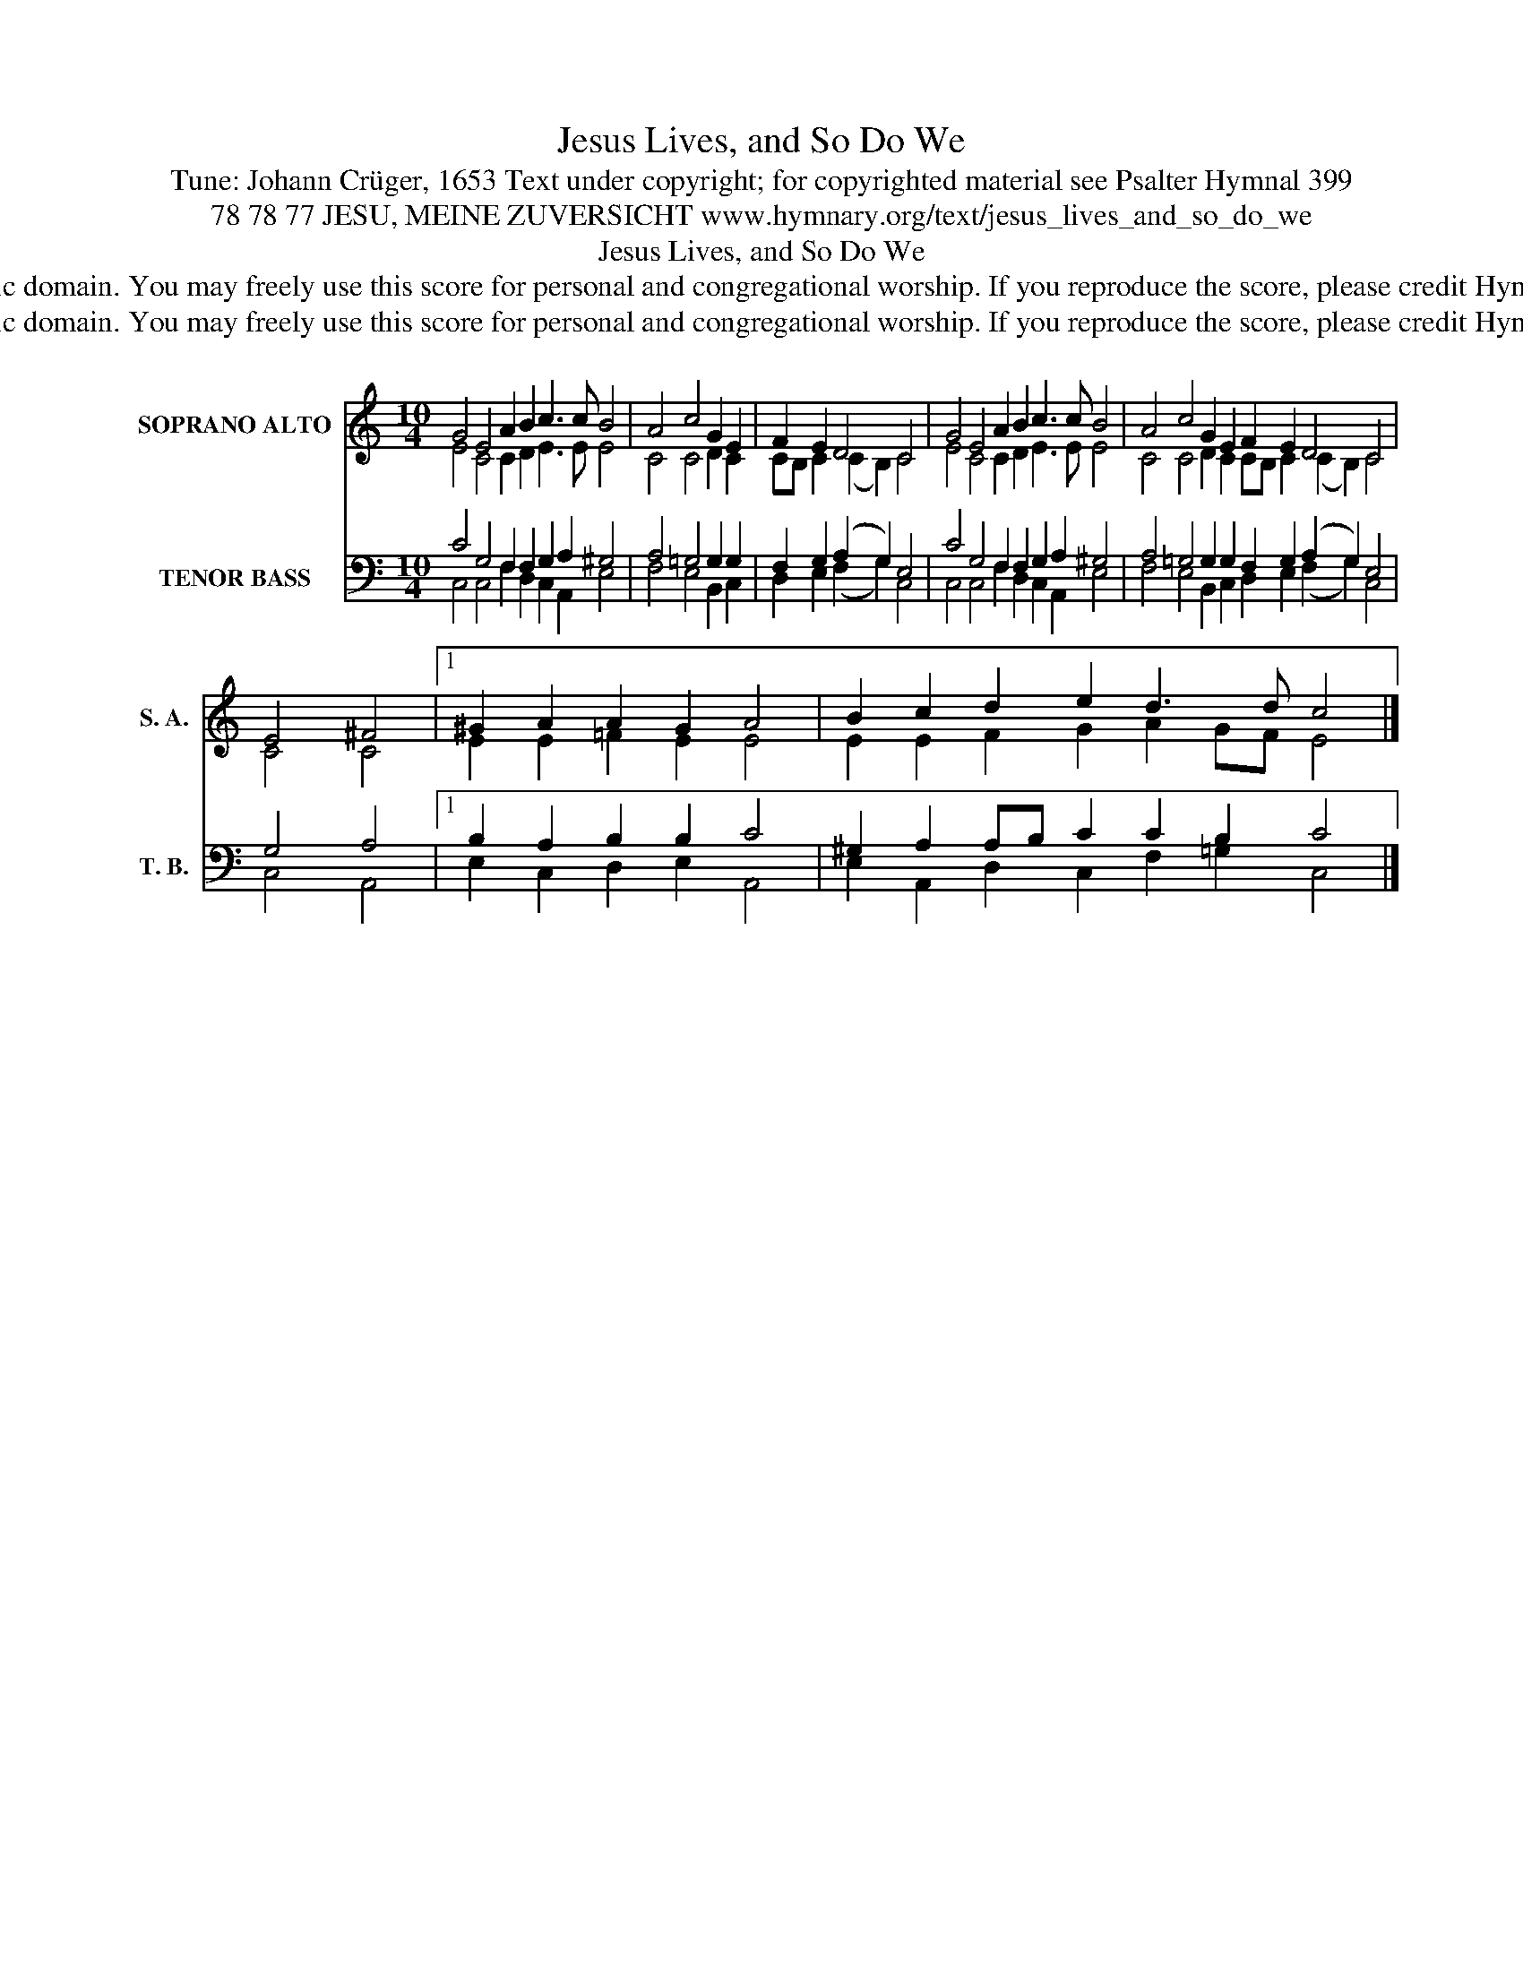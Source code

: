 X:1
T:Jesus Lives, and So Do We
T:Tune: Johann Crüger, 1653 Text under copyright; for copyrighted material see Psalter Hymnal 399
T:78 78 77 JESU, MEINE ZUVERSICHT www.hymnary.org/text/jesus_lives_and_so_do_we
T:Jesus Lives, and So Do We
T:This tune is in the public domain. You may freely use this score for personal and congregational worship. If you reproduce the score, please credit Hymnary.org as the source. 
T:This tune is in the public domain. You may freely use this score for personal and congregational worship. If you reproduce the score, please credit Hymnary.org as the source. 
Z:This tune is in the public domain. You may freely use this score for personal and congregational worship. If you reproduce the score, please credit Hymnary.org as the source.
%%score ( 1 2 ) ( 3 4 )
L:1/8
M:10/4
K:C
V:1 treble nm="SOPRANO ALTO" snm="S. A."
V:2 treble 
V:3 bass nm="TENOR BASS" snm="T. B."
V:4 bass 
V:1
 G4 E4 A2 B2 c3 c B4 | A4 c4 G2 E2 | F2 E2 D4 C4 | G4 E4 A2 B2 c3 c B4 | A4 c4 G2 E2 F2 E2 D4 C4 | %5
 E4 ^F4 |1 ^G2 A2 A2 G2 A4 | B2 c2 d2 e2 d3 d c4 |] %8
V:2
 E4 C4 C2 D2 E3 E E4 | C4 C4 D2 C2 | CB, C2 (C2 B,2) C4 | E4 C4 C2 D2 E3 E E4 | %4
 C4 C4 D2 C2 CB, C2 (C2 B,2) C4 | C4 C4 |1 E2 E2 =F2 E2 E4 | E2 E2 F2 G2 A2 GF E4 |] %8
V:3
 C4 G,4 F,2 F,2 G,2 A,2 ^G,4 | A,4 =G,4 G,2 G,2 | F,2 G,2 (A,2 G,2) E,4 | %3
 C4 G,4 F,2 F,2 G,2 A,2 ^G,4 | A,4 =G,4 G,2 G,2 F,2 G,2 (A,2 G,2) E,4 | G,4 A,4 |1 %6
 B,2 A,2 B,2 B,2 C4 | ^G,2 A,2 A,B, C2 C2 B,2 C4 |] %8
V:4
 C,4 C,4 F,2 D,2 C,2 A,,2 E,4 | F,4 E,4 B,,2 C,2 | D,2 E,2 (F,2 G,2) C,4 | %3
 C,4 C,4 F,2 D,2 C,2 A,,2 E,4 | F,4 E,4 B,,2 C,2 D,2 E,2 (F,2 G,2) C,4 | C,4 A,,4 |1 %6
 E,2 C,2 D,2 E,2 A,,4 | E,2 A,,2 D,2 C,2 F,2 =G,2 C,4 |] %8

